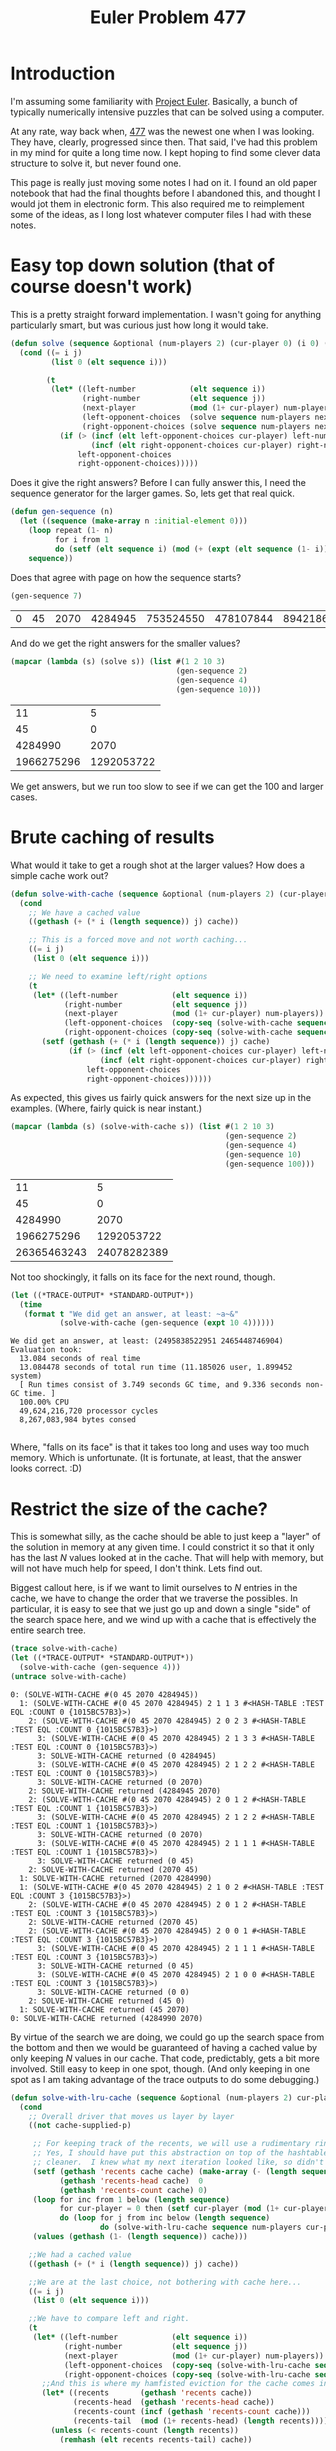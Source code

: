 #+TITLE: Euler Problem 477
#+OPTIONS: num:nil
#+HTML_HEAD_EXTRA: <link rel="stylesheet" type="text/css" href="org-overrides.css" />

* Introduction

I'm assuming some familiarity with [[https://projecteuler.net][Project Euler]].  Basically, a bunch of
typically numerically intensive puzzles that can be solved using a
computer.

At any rate, way back when, [[https://projecteuler.net/problem=477][477]] was the newest one when I was looking.
They have, clearly, progressed since then.  That said, I've had this
problem in my mind for quite a long time now.  I kept hoping to find some
clever data structure to solve it, but never found one.

This page is really just moving some notes I had on it.  I found an old
paper notebook that had the final thoughts before I abandoned this, and
thought I would jot them in electronic form.  This also required me to
reimplement some of the ideas, as I long lost whatever computer files I had
with these notes.

* Easy top down solution (that of course doesn't work)

This is a pretty straight forward implementation.  I wasn't going for
anything particularly smart, but was curious just how long it would take.

#+begin_src lisp
  (defun solve (sequence &optional (num-players 2) (cur-player 0) (i 0) (j (1- (length sequence))))
    (cond ((= i j)
           (list 0 (elt sequence i)))

          (t
           (let* ((left-number            (elt sequence i))
                  (right-number           (elt sequence j))
                  (next-player            (mod (1+ cur-player) num-players))
                  (left-opponent-choices  (solve sequence num-players next-player (1+ i) j))
                  (right-opponent-choices (solve sequence num-players next-player i (1- j))))
             (if (> (incf (elt left-opponent-choices cur-player) left-number)
                    (incf (elt right-opponent-choices cur-player) right-number))
                 left-opponent-choices
                 right-opponent-choices)))))
#+end_src

#+RESULTS:
: SOLVE


Does it give the right answers?  Before I can fully answer this, I need the
sequence generator for the larger games.  So, lets get that real quick.

#+begin_src lisp :exports code
  (defun gen-sequence (n)
    (let ((sequence (make-array n :initial-element 0)))
      (loop repeat (1- n)
            for i from 1
            do (setf (elt sequence i) (mod (+ (expt (elt sequence (1- i)) 2) 45) 1000000007)))
      sequence))
#+end_src

#+RESULTS:
: GEN-SEQUENCE

Does that agree with page on how the sequence starts?

#+begin_src lisp :exports both
  (gen-sequence 7)
#+end_src

#+RESULTS:
| 0 | 45 | 2070 | 4284945 | 753524550 | 478107844 | 894218625 |


And do we get the right answers for the smaller values?

#+begin_src lisp :exports both
  (mapcar (lambda (s) (solve s)) (list #(1 2 10 3)
                                       (gen-sequence 2)
                                       (gen-sequence 4)
                                       (gen-sequence 10)))

#+end_src

#+RESULTS:
|         11 |          5 |
|         45 |          0 |
|    4284990 |       2070 |
| 1966275296 | 1292053722 |


We get answers, but we run too slow to see if we can get the 100 and larger
cases.

* Brute caching of results

What would it take to get a rough shot at the larger values?  How does a
simple cache work out?

#+begin_src lisp :exports code
  (defun solve-with-cache (sequence &optional (num-players 2) (cur-player 0) (i 0) (j (1- (length sequence))) (cache (make-hash-table)))
    (cond
      ;; We have a cached value
      ((gethash (+ (* i (length sequence)) j) cache))

      ;; This is a forced move and not worth caching...
      ((= i j)
       (list 0 (elt sequence i)))

      ;; We need to examine left/right options
      (t
       (let* ((left-number            (elt sequence i))
              (right-number           (elt sequence j))
              (next-player            (mod (1+ cur-player) num-players))
              (left-opponent-choices  (copy-seq (solve-with-cache sequence num-players next-player (1+ i) j cache)))
              (right-opponent-choices (copy-seq (solve-with-cache sequence num-players next-player i (1- j) cache))))
         (setf (gethash (+ (* i (length sequence)) j) cache)
               (if (> (incf (elt left-opponent-choices cur-player) left-number)
                      (incf (elt right-opponent-choices cur-player) right-number))
                   left-opponent-choices
                   right-opponent-choices))))))
#+end_src

#+RESULTS:
: SOLVE-WITH-CACHE

As expected, this gives us fairly quick answers for the next size up in the
examples.  (Where, fairly quick is near instant.)

#+begin_src lisp :exports both
  (mapcar (lambda (s) (solve-with-cache s)) (list #(1 2 10 3)
                                                  (gen-sequence 2)
                                                  (gen-sequence 4)
                                                  (gen-sequence 10)
                                                  (gen-sequence 100)))
#+end_src

#+RESULTS:
|          11 |           5 |
|          45 |           0 |
|     4284990 |        2070 |
|  1966275296 |  1292053722 |
| 26365463243 | 24078282389 |


Not too shockingly, it falls on its face for the next round, though.

#+begin_src lisp :results verbatim output :exports both
    (let ((*TRACE-OUTPUT* *STANDARD-OUTPUT*))
      (time
       (format t "We did get an answer, at least: ~a~&"
               (solve-with-cache (gen-sequence (expt 10 4))))))
#+end_src

#+RESULTS:
: We did get an answer, at least: (2495838522951 2465448746904)
: Evaluation took:
:   13.084 seconds of real time
:   13.084478 seconds of total run time (11.185026 user, 1.899452 system)
:   [ Run times consist of 3.749 seconds GC time, and 9.336 seconds non-GC time. ]
:   100.00% CPU
:   49,624,216,720 processor cycles
:   8,267,083,984 bytes consed
:

Where, "falls on its face" is that it takes too long and uses way too much
memory.  Which is unfortunate.  (It is fortunate, at least, that the answer
looks correct. :D)

* Restrict the size of the cache?

This is somewhat silly, as the cache should be able to just keep a "layer"
of the solution in memory at any given time.  I could constrict it so that
it only has the last $N$ values looked at in the cache.  That will help
with memory, but will not have much help for speed, I don't think.  Lets
find out.

Biggest callout here, is if we want to limit ourselves to $N$ entries in the
cache, we have to change the order that we traverse the possibles.  In
particular, it is easy to see that we just go up and down a single "side"
of the search space here, and we wind up with a cache that is effectively
the entire search tree.

#+begin_src lisp :results verbatim output :exports both
  (trace solve-with-cache)
  (let ((*TRACE-OUTPUT* *STANDARD-OUTPUT*))
    (solve-with-cache (gen-sequence 4)))
  (untrace solve-with-cache)
#+end_src

#+RESULTS:
#+begin_example
  0: (SOLVE-WITH-CACHE #(0 45 2070 4284945))
    1: (SOLVE-WITH-CACHE #(0 45 2070 4284945) 2 1 1 3 #<HASH-TABLE :TEST EQL :COUNT 0 {1015BC57B3}>)
      2: (SOLVE-WITH-CACHE #(0 45 2070 4284945) 2 0 2 3 #<HASH-TABLE :TEST EQL :COUNT 0 {1015BC57B3}>)
        3: (SOLVE-WITH-CACHE #(0 45 2070 4284945) 2 1 3 3 #<HASH-TABLE :TEST EQL :COUNT 0 {1015BC57B3}>)
        3: SOLVE-WITH-CACHE returned (0 4284945)
        3: (SOLVE-WITH-CACHE #(0 45 2070 4284945) 2 1 2 2 #<HASH-TABLE :TEST EQL :COUNT 0 {1015BC57B3}>)
        3: SOLVE-WITH-CACHE returned (0 2070)
      2: SOLVE-WITH-CACHE returned (4284945 2070)
      2: (SOLVE-WITH-CACHE #(0 45 2070 4284945) 2 0 1 2 #<HASH-TABLE :TEST EQL :COUNT 1 {1015BC57B3}>)
        3: (SOLVE-WITH-CACHE #(0 45 2070 4284945) 2 1 2 2 #<HASH-TABLE :TEST EQL :COUNT 1 {1015BC57B3}>)
        3: SOLVE-WITH-CACHE returned (0 2070)
        3: (SOLVE-WITH-CACHE #(0 45 2070 4284945) 2 1 1 1 #<HASH-TABLE :TEST EQL :COUNT 1 {1015BC57B3}>)
        3: SOLVE-WITH-CACHE returned (0 45)
      2: SOLVE-WITH-CACHE returned (2070 45)
    1: SOLVE-WITH-CACHE returned (2070 4284990)
    1: (SOLVE-WITH-CACHE #(0 45 2070 4284945) 2 1 0 2 #<HASH-TABLE :TEST EQL :COUNT 3 {1015BC57B3}>)
      2: (SOLVE-WITH-CACHE #(0 45 2070 4284945) 2 0 1 2 #<HASH-TABLE :TEST EQL :COUNT 3 {1015BC57B3}>)
      2: SOLVE-WITH-CACHE returned (2070 45)
      2: (SOLVE-WITH-CACHE #(0 45 2070 4284945) 2 0 0 1 #<HASH-TABLE :TEST EQL :COUNT 3 {1015BC57B3}>)
        3: (SOLVE-WITH-CACHE #(0 45 2070 4284945) 2 1 1 1 #<HASH-TABLE :TEST EQL :COUNT 3 {1015BC57B3}>)
        3: SOLVE-WITH-CACHE returned (0 45)
        3: (SOLVE-WITH-CACHE #(0 45 2070 4284945) 2 1 0 0 #<HASH-TABLE :TEST EQL :COUNT 3 {1015BC57B3}>)
        3: SOLVE-WITH-CACHE returned (0 0)
      2: SOLVE-WITH-CACHE returned (45 0)
    1: SOLVE-WITH-CACHE returned (45 2070)
  0: SOLVE-WITH-CACHE returned (4284990 2070)
#+end_example

By virtue of the search we are doing, we could go up the search space from
the bottom and then we would be guaranteed of having a cached value by only
keeping $N$ values in our cache.  That code, predictably, gets a bit more
involved.  Still easy to keep in one spot, though.  (And only keeping in
one spot as I am taking advantage of the trace outputs to do some
debugging.)

#+begin_src lisp :exports code
  (defun solve-with-lru-cache (sequence &optional (num-players 2) cur-player i j (cache (make-hash-table :size (* 2 (length sequence))) cache-supplied-p))
    (cond
      ;; Overall driver that moves us layer by layer
      ((not cache-supplied-p)

       ;; For keeping track of the recents, we will use a rudimentary ring buffer
       ;; Yes, I should have put this abstraction on top of the hashtable and been
       ;; cleaner.  I knew what my next iteration looked like, so didn't bother.
       (setf (gethash 'recents cache cache) (make-array (- (length sequence) 1))
             (gethash 'recents-head cache)  0
             (gethash 'recents-count cache) 0)
       (loop for inc from 1 below (length sequence)
             for cur-player = 0 then (setf cur-player (mod (1+ cur-player) num-players))
             do (loop for j from inc below (length sequence)
                      do (solve-with-lru-cache sequence num-players cur-player (- j inc) j cache)))
       (values (gethash (1- (length sequence)) cache)))

      ;;We had a cached value
      ((gethash (+ (* i (length sequence)) j) cache))

      ;;We are at the last choice, not bothering with cache here...
      ((= i j)
       (list 0 (elt sequence i)))

      ;;We have to compare left and right.
      (t
       (let* ((left-number            (elt sequence i))
              (right-number           (elt sequence j))
              (next-player            (mod (1+ cur-player) num-players))
              (left-opponent-choices  (copy-seq (solve-with-lru-cache sequence num-players next-player (1+ i) j cache)))
              (right-opponent-choices (copy-seq (solve-with-lru-cache sequence num-players next-player i (1- j) cache))))
         ;;And this is where my hamfisted eviction for the cache comes in.
         (let* ((recents       (gethash 'recents cache))
                (recents-head  (gethash 'recents-head cache))
                (recents-count (incf (gethash 'recents-count cache)))
                (recents-tail  (mod (1+ recents-head) (length recents))))
           (unless (< recents-count (length recents))
             (remhash (elt recents recents-tail) cache))

           (setf (elt recents recents-tail)    (+ (* i (length sequence)) j)
                 (gethash 'recents-head cache) recents-tail))

         (setf (gethash (+ (* i (length sequence)) j) cache)
               (if (> (incf (elt left-opponent-choices cur-player) left-number)
                      (incf (elt right-opponent-choices cur-player) right-number))
                   left-opponent-choices
                   right-opponent-choices))))))
#+end_src

#+RESULTS:
: SOLVE-WITH-LRU-CACHE

And how do I know that this uses the cache well?  The trace should show
that we never get further than 2 calls in.  (I'm not showing a gigantic
trace here, but the same pattern holds for that.  This trace is arguably
already gigantic...)

#+begin_src lisp :results verbatim output :exports both
  (trace solve-with-lru-cache)
  (let ((*TRACE-OUTPUT* *STANDARD-OUTPUT*))
    (solve-with-lru-cache (gen-sequence 4)))
  (untrace solve-with-lru-cache)
#+end_src

#+RESULTS:
#+begin_example
  0: (SOLVE-WITH-LRU-CACHE #(0 45 2070 4284945))
    1: (SOLVE-WITH-LRU-CACHE #(0 45 2070 4284945) 2 0 0 1 #<HASH-TABLE :TEST EQL :COUNT 3 {1098AB56F3}>)
      2: (SOLVE-WITH-LRU-CACHE #(0 45 2070 4284945) 2 1 1 1 #<HASH-TABLE :TEST EQL :COUNT 3 {1098AB56F3}>)
      2: SOLVE-WITH-LRU-CACHE returned (0 45)
      2: (SOLVE-WITH-LRU-CACHE #(0 45 2070 4284945) 2 1 0 0 #<HASH-TABLE :TEST EQL :COUNT 3 {1098AB56F3}>)
      2: SOLVE-WITH-LRU-CACHE returned (0 0)
    1: SOLVE-WITH-LRU-CACHE returned (45 0)
    1: (SOLVE-WITH-LRU-CACHE #(0 45 2070 4284945) 2 0 1 2 #<HASH-TABLE :TEST EQL :COUNT 4 {1098AB56F3}>)
      2: (SOLVE-WITH-LRU-CACHE #(0 45 2070 4284945) 2 1 2 2 #<HASH-TABLE :TEST EQL :COUNT 4 {1098AB56F3}>)
      2: SOLVE-WITH-LRU-CACHE returned (0 2070)
      2: (SOLVE-WITH-LRU-CACHE #(0 45 2070 4284945) 2 1 1 1 #<HASH-TABLE :TEST EQL :COUNT 4 {1098AB56F3}>)
      2: SOLVE-WITH-LRU-CACHE returned (0 45)
    1: SOLVE-WITH-LRU-CACHE returned (2070 45)
    1: (SOLVE-WITH-LRU-CACHE #(0 45 2070 4284945) 2 0 2 3 #<HASH-TABLE :TEST EQL :COUNT 5 {1098AB56F3}>)
      2: (SOLVE-WITH-LRU-CACHE #(0 45 2070 4284945) 2 1 3 3 #<HASH-TABLE :TEST EQL :COUNT 5 {1098AB56F3}>)
      2: SOLVE-WITH-LRU-CACHE returned (0 4284945)
      2: (SOLVE-WITH-LRU-CACHE #(0 45 2070 4284945) 2 1 2 2 #<HASH-TABLE :TEST EQL :COUNT 5 {1098AB56F3}>)
      2: SOLVE-WITH-LRU-CACHE returned (0 2070)
    1: SOLVE-WITH-LRU-CACHE returned (4284945 2070)
    1: (SOLVE-WITH-LRU-CACHE #(0 45 2070 4284945) 2 1 0 2 #<HASH-TABLE :TEST EQL :COUNT 6 {1098AB56F3}>)
      2: (SOLVE-WITH-LRU-CACHE #(0 45 2070 4284945) 2 0 1 2 #<HASH-TABLE :TEST EQL :COUNT 6 {1098AB56F3}>)
      2: SOLVE-WITH-LRU-CACHE returned (2070 45)
      2: (SOLVE-WITH-LRU-CACHE #(0 45 2070 4284945) 2 0 0 1 #<HASH-TABLE :TEST EQL :COUNT 6 {1098AB56F3}>)
      2: SOLVE-WITH-LRU-CACHE returned (45 0)
    1: SOLVE-WITH-LRU-CACHE returned (45 2070)
    1: (SOLVE-WITH-LRU-CACHE #(0 45 2070 4284945) 2 1 1 3 #<HASH-TABLE :TEST EQL :COUNT 6 {1098AB56F3}>)
      2: (SOLVE-WITH-LRU-CACHE #(0 45 2070 4284945) 2 0 2 3 #<HASH-TABLE :TEST EQL :COUNT 6 {1098AB56F3}>)
      2: SOLVE-WITH-LRU-CACHE returned (4284945 2070)
      2: (SOLVE-WITH-LRU-CACHE #(0 45 2070 4284945) 2 0 1 2 #<HASH-TABLE :TEST EQL :COUNT 6 {1098AB56F3}>)
      2: SOLVE-WITH-LRU-CACHE returned (2070 45)
    1: SOLVE-WITH-LRU-CACHE returned (2070 4284990)
    1: (SOLVE-WITH-LRU-CACHE #(0 45 2070 4284945) 2 0 0 3 #<HASH-TABLE :TEST EQL :COUNT 6 {1098AB56F3}>)
      2: (SOLVE-WITH-LRU-CACHE #(0 45 2070 4284945) 2 1 1 3 #<HASH-TABLE :TEST EQL :COUNT 6 {1098AB56F3}>)
      2: SOLVE-WITH-LRU-CACHE returned (2070 4284990)
      2: (SOLVE-WITH-LRU-CACHE #(0 45 2070 4284945) 2 1 0 2 #<HASH-TABLE :TEST EQL :COUNT 6 {1098AB56F3}>)
      2: SOLVE-WITH-LRU-CACHE returned (45 2070)
    1: SOLVE-WITH-LRU-CACHE returned (4284990 2070)
  0: SOLVE-WITH-LRU-CACHE returned (4284990 2070)
#+end_example

But, how does that do with the same test that I was unhappy with for the
unbounded cache?

#+begin_src lisp :results verbatim output :exports both
  (let ((*TRACE-OUTPUT* *STANDARD-OUTPUT*))
    (time
     (format t "We did get an answer, at least: ~a~&"
             (solve-with-lru-cache (gen-sequence (expt 10 4))))))
#+end_src

#+RESULTS:
: We did get an answer, at least: (2495838522951 2465448746904)
: Evaluation took:
:   14.264 seconds of real time
:   14.261510 seconds of total run time (14.082674 user, 0.178836 system)
:   [ Run times consist of 0.056 seconds GC time, and 14.206 seconds non-GC time. ]
:   99.99% CPU
:   54,093,054,074 processor cycles
:   3,201,016,448 bytes consed
:

As expected, is about the same in the speed, but much nicer to our memory.
It is especially obvious if I watch the memory usage of the machine.  And
somewhat clear from the lack of time spent in GC here.  (I will note that
this points out that I don't understand the "bytes consed" number.  Ah
well..)

* Not going to wait for that to complete.

Sadly, that paints a pretty clear picture that this will not help get the
answer for $10^8$.  And it is fairly clear why.  This is calculating every
node in the search space.  And, that space has $N(N + 1) \over 2$ values in
it.  By the time we get to $10^8$ for $N$, this is clearly slogging us
down.

To put some probably wrong numbers to it, we see that it takes 14 seconds
to calculate for $10^4$ values.  That puts this at about 40 some odd years
using this code.

Just for the laughs to sanity check that math, lets predict how long it
would take to solve a 4000 length sequence and then try it.

#+begin_src lisp :results verbatim output :exports both
  (defun triangle-number (n)
    (/ (* n (+ n 1))
       2))
  (format t "We are predicting ~F seconds.~&" (* (triangle-number 4000) (/ 14 (triangle-number (expt 10 4)))))
  (let ((*TRACE-OUTPUT* *STANDARD-OUTPUT*))
    (time
     (format t "Our answer was: ~a~&"
             (solve-with-lru-cache (gen-sequence 4000)))))
#+end_src

#+RESULTS:
#+begin_example
We are predicting 2.240336 seconds.
Our answer was: (1006836930817 969259845004)
Evaluation took:
  2.272 seconds of real time
  2.271653 seconds of total run time (2.271653 user, 0.000000 system)
  [ Run times consist of 0.003 seconds GC time, and 2.269 seconds non-GC time. ]
  100.00% CPU
  8,615,589,102 processor cycles
  512,378,512 bytes consed

#+end_example

That prediction comes out fairly close, all told.

* Could I just be more efficient per layer?

Certainly.  The above was my hamfisting an eviction policy into the cache,
but we could save a multiplication and hash (and an amusing amount of code)
by building up the score on the way up the space.  That could look roughly
like:

#+begin_src lisp :exports code
  (defun solve-by-layer (sequence &optional (num-players 2) cur-player i j (cache (make-array (length sequence)) cache-supplied-p))
    (cond
      ;; Overall driver that moves us layer by layer
      ((not cache-supplied-p)
       ;;Have to seed the base score
       (loop for i from 0 below (length sequence)
             do (setf (elt cache i) (list 0 (elt sequence i))))
       ;;Then, mostly proceed as before
       (loop for inc from 1 below (length sequence)
             for cur-player = 0 then (setf cur-player (mod (1+ cur-player) num-players))
             do (loop for j from inc below (length sequence)
                      do (solve-by-layer sequence num-players cur-player (- j inc) j cache)))
       (elt cache 0))

      ;;We have to compare left and right.
      (t
       (let* ((left-number            (elt sequence i))
              (right-number           (elt sequence j))
              (left-opponent-choices  (copy-seq (elt cache (1+ i))))
              (right-opponent-choices (copy-seq (elt cache i))))

         (setf (elt cache i)
               (if (> (incf (elt left-opponent-choices cur-player) left-number)
                      (incf (elt right-opponent-choices cur-player) right-number))
                   left-opponent-choices
                   right-opponent-choices))))))
#+end_src

#+RESULTS:
: SOLVE-BY-LAYER

As desired, this never drops below a single recursive call.

#+begin_src lisp :results verbatim output :exports both
  (trace solve-by-layer)
  (let ((*TRACE-OUTPUT* *STANDARD-OUTPUT*))
    (solve-by-layer (gen-sequence 4)))
  (untrace solve-by-layer)
#+end_src

#+RESULTS:
#+begin_example
  0: (SOLVE-BY-LAYER #(0 45 2070 4284945))
    1: (SOLVE-BY-LAYER #(0 45 2070 4284945) 2 0 0 1 #((0 0) (0 45) (0 2070) (0 4284945)))
    1: SOLVE-BY-LAYER returned (45 0)
    1: (SOLVE-BY-LAYER #(0 45 2070 4284945) 2 0 1 2 #((45 0) (0 45) (0 2070) (0 4284945)))
    1: SOLVE-BY-LAYER returned (2070 45)
    1: (SOLVE-BY-LAYER #(0 45 2070 4284945) 2 0 2 3 #((45 0) (2070 45) (0 2070) (0 4284945)))
    1: SOLVE-BY-LAYER returned (4284945 2070)
    1: (SOLVE-BY-LAYER #(0 45 2070 4284945) 2 1 0 2 #((45 0) (2070 45) (4284945 2070) (0 4284945)))
    1: SOLVE-BY-LAYER returned (45 2070)
    1: (SOLVE-BY-LAYER #(0 45 2070 4284945) 2 1 1 3 #((45 2070) (2070 45) (4284945 2070) (0 4284945)))
    1: SOLVE-BY-LAYER returned (2070 4284990)
    1: (SOLVE-BY-LAYER #(0 45 2070 4284945) 2 0 0 3 #((45 2070) (2070 4284990) (4284945 2070) (0 4284945)))
    1: SOLVE-BY-LAYER returned (4284990 2070)
  0: SOLVE-BY-LAYER returned (4284990 2070)
#+end_example

For speed, this is unsurprisingly better.

#+begin_src lisp :results verbatim output :exports both
  (let ((*TRACE-OUTPUT* *STANDARD-OUTPUT*))
    (time
     (format t "We did get an answer, at least: ~a~&"
             (solve-by-layer (gen-sequence (expt 10 4))))))
#+end_src

#+RESULTS:
: We did get an answer, at least: (2495838522951 2465448746904)
: Evaluation took:
:   3.500 seconds of real time
:   3.502130 seconds of total run time (3.502111 user, 0.000019 system)
:   [ Run times consist of 0.040 seconds GC time, and 3.463 seconds non-GC time. ]
:   100.06% CPU
:   13,279,585,526 processor cycles
:   3,200,161,024 bytes consed
:

Still has me in years of processing time.  :(

* Could I go parallel?

I don't see why not?  Just using threads on my computer is unlikely to
really help too much, as I don't have that many cores.  I do, however, have
a GPU I could try with.  Same napkin math has it such that that should
complete in a few weeks.  Which, yes, is faster than years.  Still feels
sadly misguided.

* Could I get even more efficient per layer?

Almost certainly.  Drop all of the copies I'm doing above and things should
get better.  Probably not by enough to matter, annoyingly.  My specific
target has to drop this by a factor of about a million?  I don't want a
solution that takes more than a minute or so.

I could also port this to a different runtime.  That would require some
changes, of course, but the general idea would stay the same.  May give
this a try.

* Any obvious non $N^2$ algorithms for this?

Not surprisingly, I spent more time writing up the above than I did
thinking about or doing any of that.  As stated, I wanted a solution that
could go in less than a minute.  Assuming I was correct in the number of
decisions, that general direction has a silly floor of months if I shrank
it down to a few cycles per decision.  Which, is clearly not happening.

Unfortunately, I mostly thought of dead ends to solve it.  The size of the
decision space was enough that all of the potentially fun ways to implement
a solution I thought of were not really options.

In particular, I was really hoping I'd see a clever way of using a BDD/ZDD.
This would be my second use of those.  If there is an easy formulation for
that, I'm not seeing it.  And since I blew the memory on the basic
hashtable of all of the solutions, and a BDD node is bigger than a score, I
haven't even bothered to really do the math of how big the BDD could be.

* How about linear?

Basically, I felt there had to be a linear solution to this.  Largely as I
don't imagine folks are leaving machines running for a long time to get
some puzzle answers.  I appreciate that I can be wrong there.

At any rate, if this is the case, I want a solution that is light on the
backtracking.  Preferrably with none.  After staring at many solutions I
didn't come up with much.  About the best I can see is that player 1 has a
clear "floor" on what their high score is.  Specifically, the max of either
all odd indexed values, or all even indexed.  Annoyingly, this gives the
"answer" for the first few values.  Is wrong starting at $10^4$, though.

#+begin_src lisp :exports both
  (let ((counts (list 2 4 100 (expt 10 4))))
    (loop for n in counts
          collect (loop with s = (gen-sequence n)
                        for v across s
                        for i from 1
                        if (= 0 (mod i 2))
                          sum v into even-sum
                        else
                          sum v into odd-sum
                        finally (return (list (max even-sum odd-sum) (min even-sum odd-sum))))))
#+end_src

#+RESULTS:
|            45 |             0 |
|       4284990 |          2070 |
|   26365463243 |   24078282389 |
| 2487583914490 | 2473703355365 |

My original hope was that I could concoct an algorithm where player 1 looks
to steal a number along the way, with a preference to whichever set of
numbers has the highest sum remaining.  I couldn't come up with one that
helps for player 2, though.  Their goal is to try to keep the numbers such
that player 1 doesn't want to steal?  I couldn't find it.

Other ideas involved trying to look at all of the increasing "runs" in the
number sequence.  The idea being that, along a run of decreasing values,
the strategy is to just pull from one direction.

To demonstrate, lets get something that shows us the "path."

#+begin_src lisp :exports code
  (defun solve-showing-work (sequence &optional (num-players 2) cur-player i j (cache (make-array (length sequence)) cache-supplied-p))
    (cond
      ;; Overall driver that moves us layer by layer
      ((not cache-supplied-p)
       ;;Have to seed the base score
       (loop for i from 0 below (length sequence)
             do (setf (elt cache i) (list 0 (elt sequence i)(list (list 'no-choice (elt sequence i))))))
       ;;Then, mostly proceed as before
       (loop for inc from 1 below (length sequence)
             for cur-player = 0 then (setf cur-player (mod (1+ cur-player) num-players))
             do (loop for j from inc below (length sequence)
                      do (solve-showing-work sequence num-players cur-player (- j inc) j cache)))
       (elt cache 0))

      ;;We have to compare left and right.
      (t
       (let* ((left-number            (elt sequence i))
              (right-number           (elt sequence j))
              (left-opponent-choices  (copy-seq (elt cache (1+ i))))
              (right-opponent-choices (copy-seq (elt cache i))))

         (push (list 'left left-number) (elt left-opponent-choices 2))
         (push (list 'right right-number) (elt right-opponent-choices 2))

         (setf (elt cache i)
               (if (> (incf (elt left-opponent-choices cur-player) left-number)
                      (incf (elt right-opponent-choices cur-player) right-number))
                   left-opponent-choices
                   right-opponent-choices))))))
#+end_src

#+RESULTS:
: SOLVE-SHOWING-WORK

With that, a few examples.  First, one that shows a "run" of numbers is
followed.

#+begin_src lisp :exports both
  (solve-showing-work #(8 7 6 5 4 3 2 1))
#+end_src

#+RESULTS:
| 20 | 16 | ((LEFT 8) (LEFT 7) (LEFT 6) (LEFT 5) (LEFT 4) (LEFT 3) (LEFT 2) (NO-CHOICE 1)) |

Of course, it isn't hard to see how to force alternating left/right
choices.

#+begin_src lisp :exports both
  (solve-showing-work #(7 5 3 1 2 4 6 8))
#+end_src

#+RESULTS:
| 20 | 16 | ((RIGHT 8) (LEFT 7) (RIGHT 6) (LEFT 5) (RIGHT 4) (LEFT 3) (RIGHT 2) (NO-CHOICE 1)) |

And I can't immediately see why this starts from the right before jumping
to the left.

#+begin_src lisp :exports both
  (solve-showing-work #(10 11 12 13 7 5 3 1 2 4 6 8))
#+end_src

#+RESULTS:
| 43 | 39 | ((RIGHT 8) (RIGHT 6) (RIGHT 4) (LEFT 10) (LEFT 11) (LEFT 12) (LEFT 13) (LEFT 7) (LEFT 5) (LEFT 3) (RIGHT 2) (NO-CHOICE 1)) |
